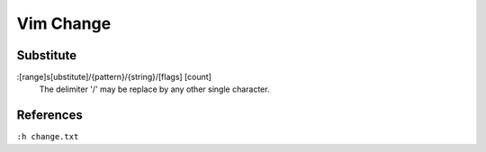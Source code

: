 .. meta::
    :robots: noindex

Vim Change
==========

Substitute
----------

:[range]s[ubstitute]/{pattern}/{string}/[flags] [count]
    The delimiter '/' may be replace by any other single character.

References
----------

``:h change.txt``
